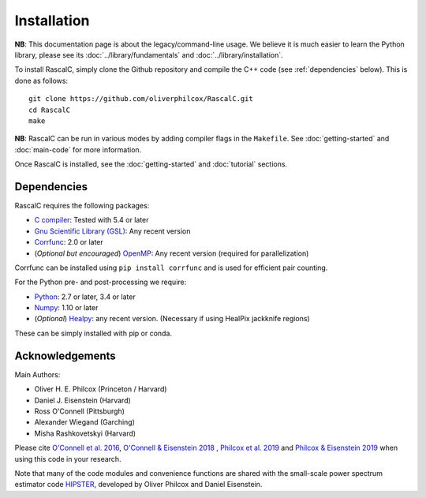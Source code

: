 Installation
============

**NB**: This documentation page is about the legacy/command-line usage. We believe it is much easier to learn the Python library, please see its :doc:`../library/fundamentals` and :doc:`../library/installation`.

To install RascalC, simply clone the Github repository and compile the C++ code (see :ref:`dependencies` below). This is done as follows::

    git clone https://github.com/oliverphilcox/RascalC.git
    cd RascalC
    make

**NB**: RascalC can be run in various modes by adding compiler flags in the ``Makefile``. See :doc:`getting-started` and :doc:`main-code` for more information.

Once RascalC is installed, see the :doc:`getting-started` and :doc:`tutorial` sections.

.. _dependencies:

Dependencies
-------------

RascalC requires the following packages:

- `C compiler <https://gcc.gnu.org/>`_: Tested with 5.4 or later
- `Gnu Scientific Library (GSL) <https://www.gnu.org/software/gsl/doc/html/index.html>`_: Any recent version
- `Corrfunc <https://corrfunc.readthedocs.io>`_: 2.0 or later
- (*Optional but encouraged*) `OpenMP  <https://www.openmp.org/'>`_: Any recent version (required for parallelization)

Corrfunc can be installed using ``pip install corrfunc`` and is used for efficient pair counting.

For the Python pre- and post-processing we require:

- `Python <https://www.python.org/>`_: 2.7 or later, 3.4 or later
- `Numpy <http://www.numpy.org/>`_: 1.10 or later
- (*Optional*) `Healpy <https://healpy.readthedocs.io/en/latest/>`_: any recent version. (Necessary if using HealPix jackknife regions)

These can be simply installed with pip or conda.

.. _acknowledgements:

Acknowledgements
-----------------

Main Authors:

- Oliver H. E. Philcox (Princeton / Harvard)
- Daniel J. Eisenstein (Harvard)
- Ross O'Connell (Pittsburgh)
- Alexander Wiegand (Garching)
- Misha Rashkovetskyi (Harvard)

Please cite `O'Connell et al. 2016 <https://arxiv.org/abs/1510.01740>`_, `O'Connell & Eisenstein 2018 <https://arxiv.org/abs/1808.05978>`_ , `Philcox et al. 2019 <https://arxiv.org/abs/1904.11070>`_ and `Philcox & Eisenstein 2019 <https://arxiv.org/abs/1910.04764>`_ when using this code in your research.

Note that many of the code modules and convenience functions are shared with the small-scale power spectrum estimator code `HIPSTER <https://HIPSTER.readthedocs.io>`_, developed by Oliver Philcox and Daniel Eisenstein.
